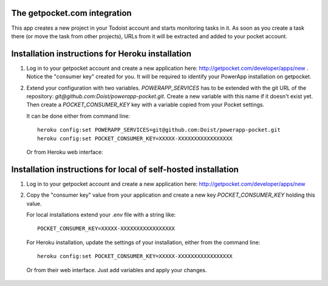 The getpocket.com integration
-----------------------------

This app creates a new project in your Todoist account and starts
monitoring tasks in it. As soon as you create a task there
(or move the task from other projects), URLs from it will be extracted and added to your
pocket account.


Installation instructions for Heroku installation
-------------------------------------------------

1. Log in to your getpocket account and create a new application here:
   http://getpocket.com/developer/apps/new . Notice the "consumer key"
   created for you. It will be required to identify your PowerApp installation
   on getpocket.

   .. image:: powerapp_pocket/static/powerapp_pocket/getpocket_consumer_key.png

2. Extend your configuration with two variables. `POWERAPP_SERVICES` has to be
   extended with the git URL of the repository: `git@github.com:Doist/powerapp-pocket.git`.
   Create a new variable with this name if it doesn't exist yet.
   Then create a `POCKET_CONSUMER_KEY` key with a variable copied from your
   Pocket settings.

   It can be done either from command line::

        heroku config:set POWERAPP_SERVICES=git@github.com:Doist/powerapp-pocket.git
        heroku config:set POCKET_CONSUMER_KEY=XXXXX-XXXXXXXXXXXXXXXXX

   Or from Heroku web interface:

    .. image:: powerapp_pocket/static/powerapp_pocket/heroku_config_variables.png



Installation instructions for local of self-hosted installation
---------------------------------------------------------------

1. Log in to your getpocket account and create a new application here:
   http://getpocket.com/developer/apps/new

2. Copy the "consumer key" value from your application and create a new key
   `POCKET_CONSUMER_KEY` holding this value.

   .. image:: powerapp_pocket/static/powerapp_pocket/getpocket_consumer_key.png

   For local installations extend your `.env` file with a string like::

        POCKET_CONSUMER_KEY=XXXXX-XXXXXXXXXXXXXXXXX

   For Heroku installation, update the settings of your installation, either
   from the command line::

        heroku config:set POCKET_CONSUMER_KEY=XXXXX-XXXXXXXXXXXXXXXXX

   Or from their web interface. Just add variables and apply your changes.

    .. image:: powerapp_pocket/static/powerapp_pocket/heroku_config_variables.png
